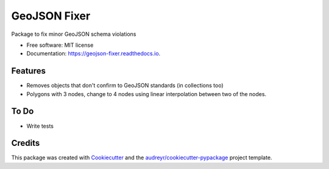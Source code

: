 =============
GeoJSON Fixer
=============


.. image:: https://img.shields.io/pypi/v/geojson_fixer.svg
        :target: https://pypi.python.org/pypi/geojson_fixer

.. image:: https://img.shields.io/travis/sugarlata/geojson_fixer.svg
        :target: https://travis-ci.com/sugarlata/geojson_fixer

.. image:: https://readthedocs.org/projects/geojson-fixer/badge/?version=latest
        :target: https://geojson-fixer.readthedocs.io/en/latest/?badge=latest
        :alt: Documentation Status


.. image:: https://pyup.io/repos/github/sugarlata/geojson_fixer/shield.svg
     :target: https://pyup.io/repos/github/sugarlata/geojson_fixer/
     :alt: Updates



Package to fix minor GeoJSON schema violations


* Free software: MIT license
* Documentation: https://geojson-fixer.readthedocs.io.


Features
--------

* Removes objects that don't confirm to GeoJSON standards (in collections too)
* Polygons with 3 nodes, change to 4 nodes using linear interpolation between two of the nodes.


To Do
-----

* Write tests

Credits
-------

This package was created with Cookiecutter_ and the `audreyr/cookiecutter-pypackage`_ project template.

.. _Cookiecutter: https://github.com/audreyr/cookiecutter
.. _`audreyr/cookiecutter-pypackage`: https://github.com/audreyr/cookiecutter-pypackage
